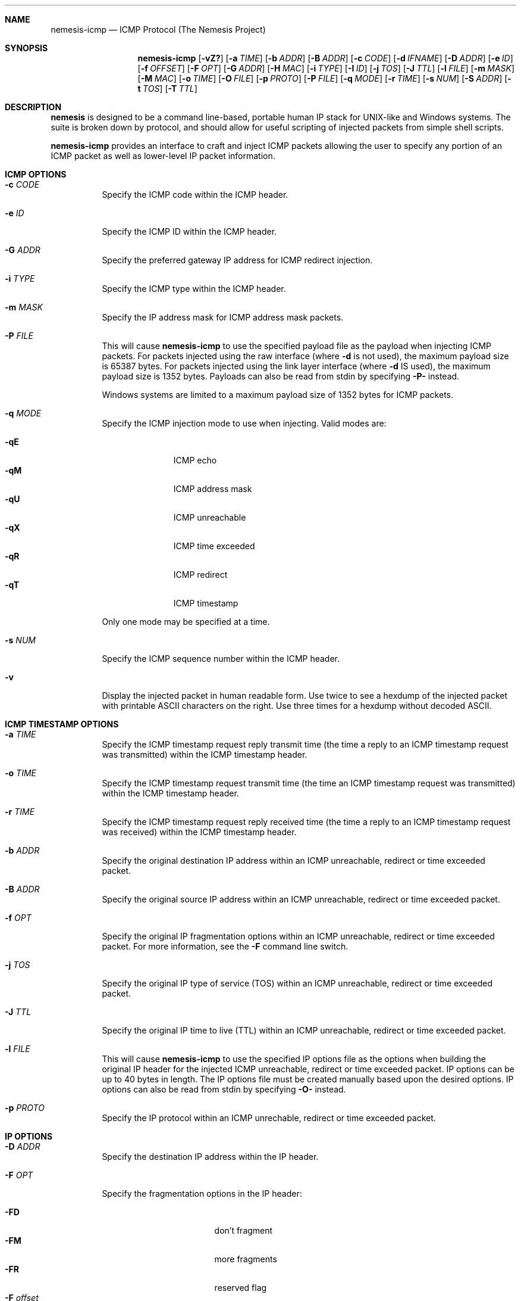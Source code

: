 .\" THE NEMESIS PROJECT
.\" Copyright (C) 1999, 2000 Mark Grimes <mark@stateful.net>
.\" Copyright (C) 2001 - 2003 Jeff Nathan <jeff@snort.org>
.\" Copyright (C) 2019 Joachim Nilsson <troglobit@gmail.com>
.\"
.Dd Dec 6, 2019
.Dt nemesis-icmp 1 USM
.Sh NAME
.Nm nemesis-icmp
.Nd ICMP Protocol (The Nemesis Project)
.Sh SYNOPSIS
.Nm
.Op Fl vZ?
.Op Fl a Ar TIME
.Op Fl b Ar ADDR
.Op Fl B Ar ADDR
.Op Fl c Ar CODE
.Op Fl d Ar IFNAME
.Op Fl D Ar ADDR
.Op Fl e Ar ID
.Op Fl f Ar OFFSET
.Op Fl F Ar OPT
.Op Fl G Ar ADDR
.Op Fl H Ar MAC
.Op Fl i Ar TYPE
.Op Fl I Ar ID
.Op Fl j Ar TOS
.Op Fl J Ar TTL
.Op Fl l Ar FILE
.Op Fl m Ar MASK
.Op Fl M Ar MAC
.Op Fl o Ar TIME
.Op Fl O Ar FILE
.Op Fl p Ar PROTO
.Op Fl P Ar FILE
.Op Fl q Ar MODE
.Op Fl r Ar TIME
.Op Fl s Ar NUM
.Op Fl S Ar ADDR
.Op Fl t Ar TOS
.Op Fl T Ar TTL
.Sh DESCRIPTION
.Nm nemesis
is designed to be a command line-based, portable human IP stack for UNIX-like 
and Windows systems.  The suite is broken down by protocol, and should allow 
for useful scripting of injected packets from simple shell scripts.
.Pp
.Nm
provides an interface to craft and inject ICMP packets allowing the user to
specify any portion of an ICMP packet as well as lower-level IP packet
information.
.Sh ICMP OPTIONS
.Bl -tag -width Ds
.It Fl c Ar CODE
Specify the ICMP code within the ICMP header.
.It Fl e Ar ID
Specify the ICMP ID within the ICMP header.
.It Fl G Ar ADDR
Specify the preferred gateway IP address for ICMP redirect injection.
.It Fl i Ar TYPE
Specify the ICMP type within the ICMP header.
.It Fl m Ar MASK
Specify the IP address mask for ICMP address mask packets.
.It Fl P Ar FILE
This will cause
.Nm
to use the specified payload file as the payload when injecting ICMP
packets.  For packets injected using the raw interface (where
.Fl d
is not used), the maximum payload size is 65387 bytes.  For packets
injected using the link layer interface (where
.Fl d
IS used), the maximum payload size is 1352 bytes.  Payloads can also be
read from stdin by specifying
.Fl P-
instead.
.Pp
Windows systems are limited to a maximum payload size of 1352 bytes for ICMP 
packets.
.It Fl q Ar MODE
Specify the ICMP injection mode to use when injecting.  Valid modes are:
.Pp
.Bl -tag -width -qT -offset indent -compact
.It Fl qE
ICMP echo
.It Fl qM
ICMP address mask
.It Fl qU
ICMP unreachable
.It Fl qX
ICMP time exceeded
.It Fl qR
ICMP redirect
.It Fl qT
ICMP timestamp
.El
.Pp
Only one mode may be specified at a time.
.It Fl s Ar NUM
Specify the ICMP sequence number within the ICMP header.
.It Fl v
Display the injected packet in human readable form.  Use twice to see a hexdump
of the injected packet with printable ASCII characters on the right.  Use three 
times for a hexdump without decoded ASCII.
.El
.Sh ICMP TIMESTAMP OPTIONS
.Bl -tag -width Ds
.It Fl a Ar TIME
Specify the ICMP timestamp request reply transmit time (the time a reply
to an ICMP timestamp request was transmitted) within the ICMP timestamp
header.
.It Fl o Ar TIME
Specify the ICMP timestamp request transmit time (the time an ICMP
timestamp request was transmitted) within the ICMP timestamp header.
.It Fl r Ar TIME
Specify the ICMP timestamp request reply received time (the time a reply
to an ICMP timestamp request was received) within the ICMP timestamp
header.
.El
.SH ICMP ORIGINAL DATAGRAM OPTIONS
.Bl -tag -width Ds
.It Fl b Ar ADDR
Specify the original destination IP address within an ICMP unreachable,
redirect or time exceeded packet.
.It Fl B Ar ADDR
Specify the original source IP address within an ICMP unreachable,
redirect or time exceeded packet.
.It Fl f Ar OPT
Specify the original IP fragmentation options within an ICMP
unreachable, redirect or time exceeded packet.  For more information,
see the
.Fl F
command line switch.
.It Fl j Ar TOS
Specify the original IP type of service (TOS) within an ICMP
unreachable, redirect or time exceeded packet.
.It Fl J Ar TTL
Specify the original IP time to live (TTL) within an ICMP unreachable,
redirect or time exceeded packet.
.It Fl l Ar FILE
This will cause
.Nm
to use the specified IP options file as the options when building the
original IP header for the injected ICMP unreachable, redirect or time
exceeded packet.  IP options can be up to 40 bytes in length.  The IP
options file must be created manually based upon the desired options.
IP options can also be read from stdin by specifying
.Fl O-
instead.
.It Fl p Ar PROTO
Specify the IP protocol within an ICMP unrechable, redirect or time
exceeded packet.
.El
.Sh IP OPTIONS
.Bl -tag -width Ds
.It Fl D Ar ADDR
Specify the destination IP address within the IP header.
.It Fl F Ar OPT
Specify the fragmentation options in the IP header:
.Pp
.Bl -tag -width "-F offset" -compact -offset indent
.It Fl FD
don't fragment
.It Fl FM
more fragments
.It Fl FR
reserved flag
.It Fl F Ar offset
.El
.Pp
IP fragmentation options can be specified individually or combined into
a single argument to the
.Fl F
command line switch by separating the options with commas (eg.
.Fl FD,M )
or spaces (eg.
.Fl FM Ar 223 ) .
The IP fragmentation offset is a 13-bit field with valid values from 0
to 8189.  Don't fragment (DF), more fragments (MF) and the reserved flag
(RESERVED or RB) are 1-bit fields.
.Pp
.Sy NOTE:
Under normal conditions, the reserved flag is unset.
.It Fl I Ar ID
Specify the IP ID within the IP header.
.It Fl O Ar FILE
This will cause
.Nm
to use the specified IP options file as the options when building the IP
header for the injected packet.  IP options can be up to 40 bytes in
length.  The IP options file must be created manually based upon the
desired options.  IP options can also be read from stdin by specifying
.Fl O-
instead.
.It Fl S Ar ADDR
Specify the source IP address within the IP header.
.It Fl t Ar TOS
Specify the IP type of service (TOS) within the IP header.  Valid type
of service values:
.Pp
.Bl -tag -width 24 -offset indent -compact
.It 2
Minimize monetary cost
.It 4
Maximize reliability
.It 8
Maximize throughput
.It 24
Minimize delay
.El
.Pp
.Sy NOTE:
Under normal conditions, only one type of service is set within a
packet.  To specify multiple types, specify the sum of the desired
values as the type of service.
.It Fl T Ar TTL
Specify the IP time-to-live (TTL) in the IP header.
.El
.Sh DATA LINK OPTIONS
.Bl -tag -width Ds
.It Fl d Ar IFNAME
Specify the name (for UNIX-like systems) or the number (for Windows
systems) of the
.Ar IFNAME
to use (eg. fxp0, eth0, hme0, 1).
.It Fl H Ar MAC
Specify the source
.Ar MAC
address,
.Ar ( XX:XX:XX:XX:XX:XX ) .
.It Fl M Ar MAC
Specify the destination
.Ar MAC
address,
.Ar ( XX:XX:XX:XX:XX:XX ) .
.It Fl Z
Lists the available network interfaces by number for use in link-layer
injection.
.Pp
.Sy NOTE:
This feature is only relevant to Windows systems.
.El
.Sh DIAGNOSTICS
.Nm
returns 0 on a successful exit, 1 if it exits on an error.
.Sh SEE ALSO
.Xr nemesis-arp 1 ,
.Xr nemesis-dhcp 1 ,
.Xr nemesis-dns 1 ,
.Xr nemesis-ethernet 1 ,
.Xr nemesis-igmp 1 ,
.Xr nemesis-ip 1 ,
.Xr nemesis-ospf 1 ,
.Xr nemesis-rip 1 ,
.Xr nemesis-tcp 1 ,
.Xr nemesis-udp 1 .
.Sh AUTHORS
.An Mark Grimes Aq Mt mark@stateful.net
and
.An Jeff Nathan Aq Mt jeff@snort.org
.Sh BUGS
Please report at
.Lk https://github.com/troglobit/nemesis/issues
